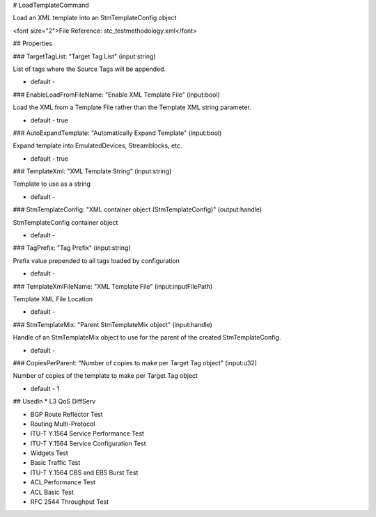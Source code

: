 # LoadTemplateCommand

Load an XML template into an StmTemplateConfig object

<font size="2">File Reference: stc_testmethodology.xml</font>

## Properties

### TargetTagList: "Target Tag List" (input:string)

List of tags where the Source Tags will be appended.

* default - 
### EnableLoadFromFileName: "Enable XML Template File" (input:bool)

Load the XML from a Template File rather than the Template XML string parameter.

* default - true
### AutoExpandTemplate: "Automatically Expand Template" (input:bool)

Expand template into EmulatedDevices, Streamblocks, etc.

* default - true
### TemplateXml: "XML Template String" (input:string)

Template to use as a string

* default - 
### StmTemplateConfig: "XML container object (StmTemplateConfig)" (output:handle)

StmTemplateConfig container object

* default - 
### TagPrefix: "Tag Prefix" (input:string)

Prefix value prepended to all tags loaded by configuration

* default - 
### TemplateXmlFileName: "XML Template File" (input:inputFilePath)

Template XML File Location

* default - 
### StmTemplateMix: "Parent StmTemplateMix object" (input:handle)

Handle of an StmTemplateMix object to use for the parent of the created StmTemplateConfig.

* default - 
### CopiesPerParent: "Number of copies to make per Target Tag object" (input:u32)

Number of copies of the template to make per Target Tag object

* default - 1
## UsedIn
* L3 QoS DiffServ

* BGP Route Reflector Test

* Routing Multi-Protocol

* ITU-T Y.1564 Service Performance Test

* ITU-T Y.1564 Service Configuration Test

* Widgets Test

* Basic Traffic Test

* ITU-T Y.1564 CBS and EBS Burst Test

* ACL Performance Test

* ACL Basic Test

* RFC 2544 Throughput Test

